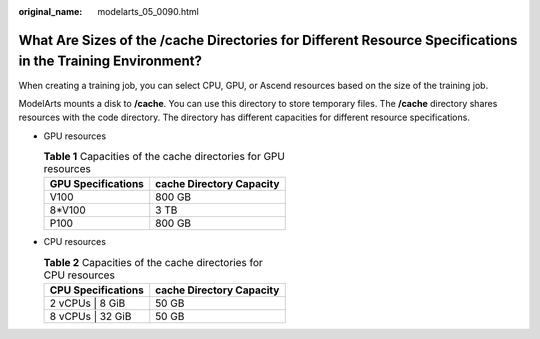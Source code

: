 :original_name: modelarts_05_0090.html

.. _modelarts_05_0090:

What Are Sizes of the /cache Directories for Different Resource Specifications in the Training Environment?
===========================================================================================================

When creating a training job, you can select CPU, GPU, or Ascend resources based on the size of the training job.

ModelArts mounts a disk to **/cache**. You can use this directory to store temporary files. The **/cache** directory shares resources with the code directory. The directory has different capacities for different resource specifications.

-  GPU resources

   .. table:: **Table 1** Capacities of the cache directories for GPU resources

      ================== ========================
      GPU Specifications cache Directory Capacity
      ================== ========================
      V100               800 GB
      8*V100             3 TB
      P100               800 GB
      ================== ========================

-  CPU resources

   .. table:: **Table 2** Capacities of the cache directories for CPU resources

      ================== ========================
      CPU Specifications cache Directory Capacity
      ================== ========================
      2 vCPUs \| 8 GiB   50 GB
      8 vCPUs \| 32 GiB  50 GB
      ================== ========================
